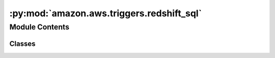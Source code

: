 :py:mod:`amazon.aws.triggers.redshift_sql`
==========================================

.. py:module:: amazon.aws.triggers.redshift_sql


Module Contents
---------------

Classes
~~~~~~~

.. autoapisummary::

   amazon.aws.triggers.redshift_sql.RedshiftSQLTrigger




.. py:class:: RedshiftSQLTrigger(task_id, polling_period_seconds, aws_conn_id, query_ids)

   Bases: :py:obj:`airflow.triggers.base.BaseTrigger`

   Base class for all triggers.

   A trigger has two contexts it can exist in:

    - Inside an Operator, when it's passed to TaskDeferred
    - Actively running in a trigger worker

   We use the same class for both situations, and rely on all Trigger classes
   to be able to return the (Airflow-JSON-encodable) arguments that will
   let them be re-instantiated elsewhere.

   .. py:method:: serialize(self)

      Serializes RedshiftSQLTrigger arguments and classpath.


   .. py:method:: run(self)
      :async:

      Make async connection and execute query using the Amazon Redshift Data API.




